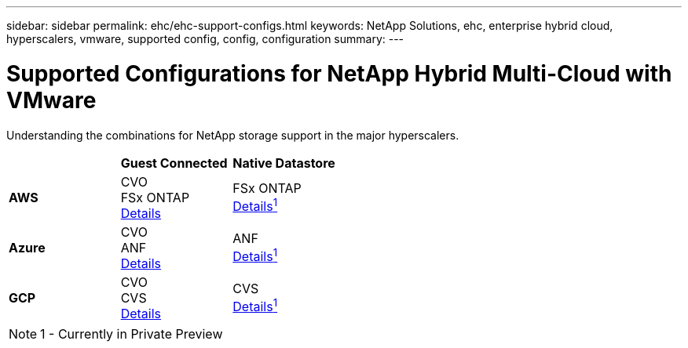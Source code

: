 ---
sidebar: sidebar
permalink: ehc/ehc-support-configs.html
keywords: NetApp Solutions, ehc, enterprise hybrid cloud, hyperscalers, vmware, supported config, config, configuration
summary:
---

= Supported Configurations for NetApp Hybrid Multi-Cloud with VMware
:hardbreaks:
:nofooter:
:icons: font
:linkattrs:
:imagesdir: ./../media/

[.lead]
Understanding the combinations for NetApp storage support in the major hyperscalers.

[width=50,cols="3, 3, 3",frame=all,grid=all]
|===
| ^| *Guest Connected* ^| *Native Datastore*
//
.^| *AWS*
^| CVO
FSx ONTAP
link:aws/aws-guest.html[Details]
^| FSx ONTAP
link:https://blogs.vmware.com/cloud/2021/12/01/vmware-cloud-on-aws-going-big-reinvent2021/[Details^1^]
//
.^| *Azure*
^| CVO
ANF
link:azure/azure-guest.html[Details]
^| ANF
link:https://azure.microsoft.com/en-us/updates/azure-netapp-files-datastores-for-azure-vmware-solution-is-coming-soon/[Details^1^]
//
.^| *GCP*
^| CVO
CVS
link:gcp/gcp-guest.html[Details]
^| CVS
link:https://www.netapp.com/google-cloud/google-cloud-vmware-engine-registration/[Details^1^]
|===

NOTE: 1 - Currently in Private Preview
